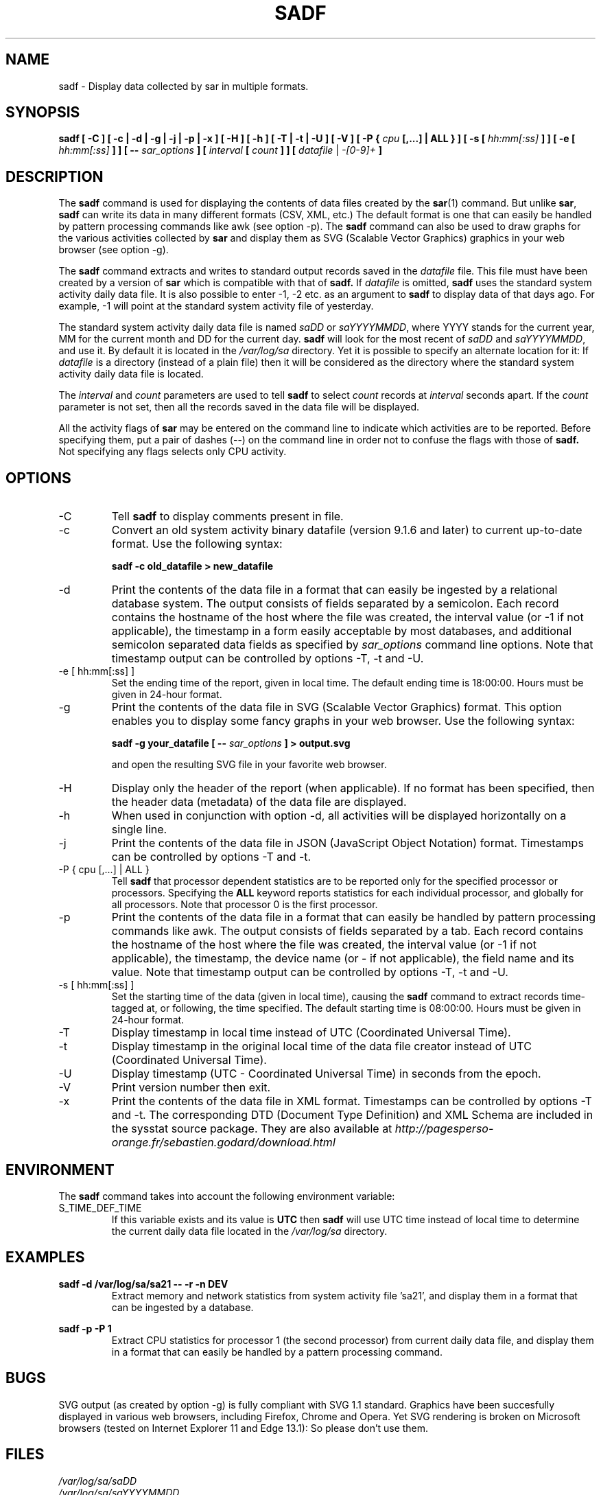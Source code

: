 .TH SADF 1 "MARCH 2016" Linux "Linux User's Manual" -*- nroff -*-
.SH NAME
sadf \- Display data collected by sar in multiple formats.
.SH SYNOPSIS
.B sadf [ -C ] [ -c | -d | -g | -j | -p | -x ] [ -H ] [ -h ] [ -T | -t | -U ] [ -V ] [ -P {
.I cpu
.B [,...] | ALL } ] [ -s [
.I hh:mm[:ss]
.B ] ] [ -e [
.I hh:mm[:ss]
.B ] ] [ --
.I sar_options
.B ] [
.I interval
.B [
.I count
.B ] ] [
.I datafile
|
.I -[0-9]+
.B ]
.SH DESCRIPTION
The
.B sadf
command is used for displaying the contents of data files created by the
.BR sar (1)
command. But unlike
.BR sar ,
.B sadf
can write its data in many different formats (CSV, XML, etc.)
The default format is one that can
easily be handled by pattern processing commands like awk (see option -p).
The
.B sadf
command can also be used to draw graphs for the various activities collected
by
.B sar
and display them as SVG (Scalable Vector Graphics) graphics in your web browser
(see option -g).

The
.B sadf
command extracts and writes to standard output records saved in the
.I datafile
file. This file must have been created by a version of
.B sar
which is compatible with that of
.B sadf.
If
.I datafile
is omitted,
.B sadf
uses the standard system activity daily data file.
It is also possible to enter -1, -2 etc. as an argument to
.B sadf
to display data of that days ago.
For example, -1 will point at the standard system
activity file of yesterday.

The standard system activity daily data file is named
.I saDD
or
.IR saYYYYMMDD ,
where YYYY stands for the current year, MM for the current month and
DD for the current day.
.B sadf
will look for the most recent of
.I saDD
and
.IR saYYYYMMDD ,
and use it. By default it is located in the
.I /var/log/sa
directory. Yet it is possible to specify an alternate location for it:
If
.I datafile
is a directory (instead of a plain file) then it will be considered as
the directory where the standard system activity daily data file is
located.

The
.I interval
and
.I count
parameters are used to tell
.B sadf
to select
.I count
records at
.I interval
seconds apart. If the
.I count
parameter is not set, then all the records saved in the data file will be
displayed.

All the activity flags of
.B sar
may be entered on the command line to indicate which
activities are to be reported. Before specifying them, put a pair of
dashes (--) on the command line in order not to confuse the flags
with those of
.B sadf.
Not specifying any flags selects only CPU activity.

.SH OPTIONS
.IP -C
Tell
.B sadf
to display comments present in file.
.IP -c
Convert an old system activity binary datafile (version 9.1.6 and later)
to current up-to-date format. Use the following syntax:

.B sadf -c old_datafile > new_datafile

.IP -d
Print the contents of the data file in a format that can easily
be ingested by a relational database system. The output consists
of fields separated by a semicolon. Each record contains
the hostname of the host where the file was created, the interval value
(or -1 if not applicable), the timestamp in a form easily acceptable by
most databases, and additional semicolon separated data fields as specified
by
.I sar_options
command line options.
Note that timestamp output can be controlled by options -T, -t and -U.
.IP "-e [ hh:mm[:ss] ]"
Set the ending time of the report, given in local time. The default ending
time is 18:00:00. Hours must be given in 24-hour format.
.IP -g
Print the contents of the data file in SVG (Scalable Vector Graphics) format.
This option enables you to display some fancy graphs in your web browser.
Use the following syntax:

.B sadf -g your_datafile [ --
.I sar_options
.B ] > output.svg

and open the resulting SVG file in your favorite web browser.
.IP -H
Display only the header of the report (when applicable). If no format has
been specified, then the header data (metadata) of the data file are displayed.
.IP -h
When used in conjunction with option -d, all activities
will be displayed horizontally on a single line.
.IP -j
Print the contents of the data file in JSON (JavaScript Object Notation)
format. Timestamps can be controlled by options -T and -t.
.IP "-P { cpu [,...] | ALL }"
Tell
.B sadf
that processor dependent statistics are to be reported only for the
specified processor or processors. Specifying the
.B ALL
keyword reports statistics for each individual processor, and globally for
all processors. Note that processor 0 is the first processor.
.IP -p
Print the contents of the data file in a format that can
easily be handled by pattern processing commands like awk.
The output consists of fields separated by a tab. Each record contains the
hostname of the host where the file was created, the interval value
(or -1 if not applicable), the timestamp,
the device name (or - if not applicable),
the field name and its value.
Note that timestamp output can be controlled by options -T, -t and -U.
.IP "-s [ hh:mm[:ss] ]"
Set the starting time of the data (given in local time), causing the
.B sadf
command to extract records time-tagged at, or following, the time
specified. The default starting time is 08:00:00.
Hours must be given in 24-hour format.
.IP -T
Display timestamp in local time instead of UTC (Coordinated Universal Time).
.IP -t
Display timestamp in the original local time of the data file creator
instead of UTC (Coordinated Universal Time).
.IP -U
Display timestamp (UTC - Coordinated Universal Time) in seconds from
the epoch.
.IP -V
Print version number then exit.
.IP -x
Print the contents of the data file in XML format.
Timestamps can be controlled by options -T and -t.
The corresponding
DTD (Document Type Definition) and XML Schema are included in the sysstat
source package. They are also available at
.I http://pagesperso-orange.fr/sebastien.godard/download.html

.SH ENVIRONMENT
The
.B sadf
command takes into account the following environment variable:

.IP S_TIME_DEF_TIME
If this variable exists and its value is
.BR UTC
then
.B sadf
will use UTC time instead of local time to determine the current daily data
file located in the
.IR /var/log/sa
directory.
.SH EXAMPLES
.B sadf -d /var/log/sa/sa21 -- -r -n DEV
.RS
Extract memory and network statistics from system activity
file 'sa21', and display them in a format that can be ingested by a
database.
.RE

.B sadf -p -P 1
.RS
Extract CPU statistics for processor 1 (the second processor) from current
daily data file, and display them in a format that can easily be handled
by a pattern processing command.
.RE

.SH BUGS
SVG output (as created by option -g) is fully compliant with SVG 1.1 standard.
Graphics have been succesfully displayed in various web browsers, including
Firefox, Chrome and Opera. Yet SVG rendering is broken on Microsoft browsers
(tested on Internet Explorer 11 and Edge 13.1): So please don't use them.

.SH FILES
.I /var/log/sa/saDD
.br
.I /var/log/sa/saYYYYMMDD
.RS
The standard system activity daily data files and their default location.
YYYY stands for the current year, MM for the current month and DD for the
current day.

.RE
.SH AUTHOR
Sebastien Godard (sysstat <at> orange.fr)
.SH SEE ALSO
.BR sar (1),
.BR sadc (8),
.BR sa1 (8),
.BR sa2 (8)

.I http://pagesperso-orange.fr/sebastien.godard/
